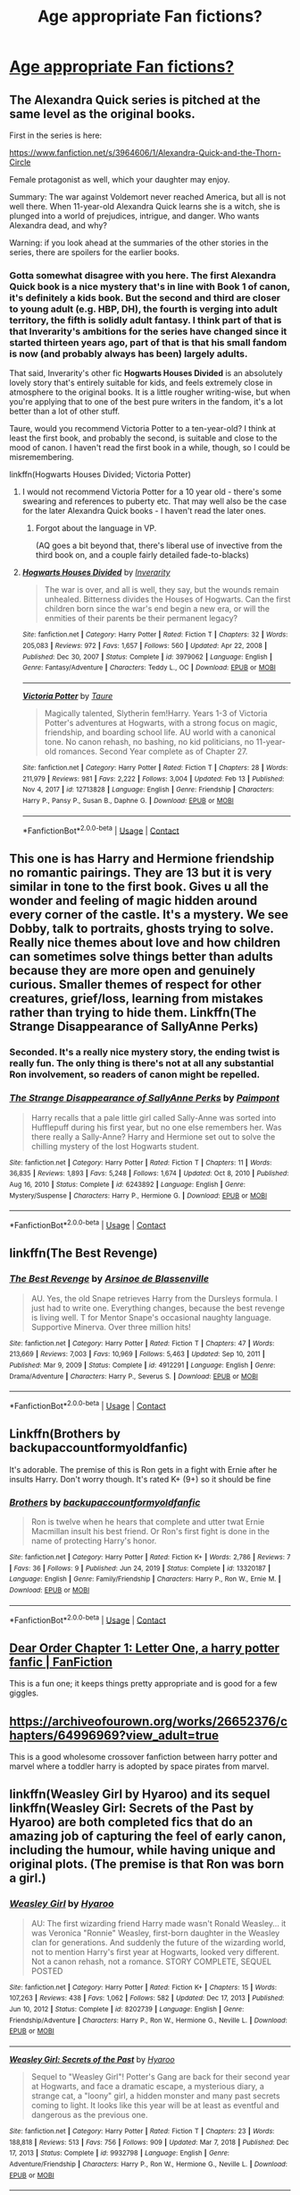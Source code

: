 #+TITLE: Age appropriate Fan fictions?

* [[/r/harrypotter/comments/lqhr5j/age_appropriate_fan_fictions/][Age appropriate Fan fictions?]]
:PROPERTIES:
:Author: Mild_Wings
:Score: 14
:DateUnix: 1614085384.0
:DateShort: 2021-Feb-23
:FlairText: Recommendation
:END:

** The Alexandra Quick series is pitched at the same level as the original books.

First in the series is here:

[[https://www.fanfiction.net/s/3964606/1/Alexandra-Quick-and-the-Thorn-Circle]]

Female protagonist as well, which your daughter may enjoy.

Summary: The war against Voldemort never reached America, but all is not well there. When 11-year-old Alexandra Quick learns she is a witch, she is plunged into a world of prejudices, intrigue, and danger. Who wants Alexandra dead, and why?

Warning: if you look ahead at the summaries of the other stories in the series, there are spoilers for the earlier books.
:PROPERTIES:
:Author: Taure
:Score: 6
:DateUnix: 1614102520.0
:DateShort: 2021-Feb-23
:END:

*** Gotta somewhat disagree with you here. The first Alexandra Quick book is a nice mystery that's in line with Book 1 of canon, it's definitely a kids book. But the second and third are closer to young adult (e.g. HBP, DH), the fourth is verging into adult territory, the fifth is solidly adult fantasy. I think part of that is that Inverarity's ambitions for the series have changed since it started thirteen years ago, part of that is that his small fandom is now (and probably always has been) largely adults.

That said, Inverarity's other fic *Hogwarts Houses Divided* is an absolutely lovely story that's entirely suitable for kids, and feels extremely close in atmosphere to the original books. It is a little rougher writing-wise, but when you're applying that to one of the best pure writers in the fandom, it's a lot better than a lot of other stuff.

Taure, would you recommend Victoria Potter to a ten-year-old? I think at least the first book, and probably the second, is suitable and close to the mood of canon. I haven't read the first book in a while, though, so I could be misremembering.

linkffn(Hogwarts Houses Divided; Victoria Potter)
:PROPERTIES:
:Author: francoisschubert
:Score: 5
:DateUnix: 1614143055.0
:DateShort: 2021-Feb-24
:END:

**** I would not recommend Victoria Potter for a 10 year old - there's some swearing and references to puberty etc. That may well also be the case for the later Alexandra Quick books - I haven't read the later ones.
:PROPERTIES:
:Author: Taure
:Score: 4
:DateUnix: 1614152142.0
:DateShort: 2021-Feb-24
:END:

***** Forgot about the language in VP.

(AQ goes a bit beyond that, there's liberal use of invective from the third book on, and a couple fairly detailed fade-to-blacks)
:PROPERTIES:
:Author: francoisschubert
:Score: 1
:DateUnix: 1614155630.0
:DateShort: 2021-Feb-24
:END:


**** [[https://www.fanfiction.net/s/3979062/1/][*/Hogwarts Houses Divided/*]] by [[https://www.fanfiction.net/u/1374917/Inverarity][/Inverarity/]]

#+begin_quote
  The war is over, and all is well, they say, but the wounds remain unhealed. Bitterness divides the Houses of Hogwarts. Can the first children born since the war's end begin a new era, or will the enmities of their parents be their permanent legacy?
#+end_quote

^{/Site/:} ^{fanfiction.net} ^{*|*} ^{/Category/:} ^{Harry} ^{Potter} ^{*|*} ^{/Rated/:} ^{Fiction} ^{T} ^{*|*} ^{/Chapters/:} ^{32} ^{*|*} ^{/Words/:} ^{205,083} ^{*|*} ^{/Reviews/:} ^{972} ^{*|*} ^{/Favs/:} ^{1,657} ^{*|*} ^{/Follows/:} ^{560} ^{*|*} ^{/Updated/:} ^{Apr} ^{22,} ^{2008} ^{*|*} ^{/Published/:} ^{Dec} ^{30,} ^{2007} ^{*|*} ^{/Status/:} ^{Complete} ^{*|*} ^{/id/:} ^{3979062} ^{*|*} ^{/Language/:} ^{English} ^{*|*} ^{/Genre/:} ^{Fantasy/Adventure} ^{*|*} ^{/Characters/:} ^{Teddy} ^{L.,} ^{OC} ^{*|*} ^{/Download/:} ^{[[http://www.ff2ebook.com/old/ffn-bot/index.php?id=3979062&source=ff&filetype=epub][EPUB]]} ^{or} ^{[[http://www.ff2ebook.com/old/ffn-bot/index.php?id=3979062&source=ff&filetype=mobi][MOBI]]}

--------------

[[https://www.fanfiction.net/s/12713828/1/][*/Victoria Potter/*]] by [[https://www.fanfiction.net/u/883762/Taure][/Taure/]]

#+begin_quote
  Magically talented, Slytherin fem!Harry. Years 1-3 of Victoria Potter's adventures at Hogwarts, with a strong focus on magic, friendship, and boarding school life. AU world with a canonical tone. No canon rehash, no bashing, no kid politicians, no 11-year-old romances. Second Year complete as of Chapter 27.
#+end_quote

^{/Site/:} ^{fanfiction.net} ^{*|*} ^{/Category/:} ^{Harry} ^{Potter} ^{*|*} ^{/Rated/:} ^{Fiction} ^{T} ^{*|*} ^{/Chapters/:} ^{28} ^{*|*} ^{/Words/:} ^{211,979} ^{*|*} ^{/Reviews/:} ^{981} ^{*|*} ^{/Favs/:} ^{2,222} ^{*|*} ^{/Follows/:} ^{3,004} ^{*|*} ^{/Updated/:} ^{Feb} ^{13} ^{*|*} ^{/Published/:} ^{Nov} ^{4,} ^{2017} ^{*|*} ^{/id/:} ^{12713828} ^{*|*} ^{/Language/:} ^{English} ^{*|*} ^{/Genre/:} ^{Friendship} ^{*|*} ^{/Characters/:} ^{Harry} ^{P.,} ^{Pansy} ^{P.,} ^{Susan} ^{B.,} ^{Daphne} ^{G.} ^{*|*} ^{/Download/:} ^{[[http://www.ff2ebook.com/old/ffn-bot/index.php?id=12713828&source=ff&filetype=epub][EPUB]]} ^{or} ^{[[http://www.ff2ebook.com/old/ffn-bot/index.php?id=12713828&source=ff&filetype=mobi][MOBI]]}

--------------

*FanfictionBot*^{2.0.0-beta} | [[https://github.com/FanfictionBot/reddit-ffn-bot/wiki/Usage][Usage]] | [[https://www.reddit.com/message/compose?to=tusing][Contact]]
:PROPERTIES:
:Author: FanfictionBot
:Score: 1
:DateUnix: 1614143088.0
:DateShort: 2021-Feb-24
:END:


** This one is has Harry and Hermione friendship no romantic pairings. They are 13 but it is very similar in tone to the first book. Gives u all the wonder and feeling of magic hidden around every corner of the castle. It's a mystery. We see Dobby, talk to portraits, ghosts trying to solve. Really nice themes about love and how children can sometimes solve things better than adults because they are more open and genuinely curious. Smaller themes of respect for other creatures, grief/loss, learning from mistakes rather than trying to hide them. Linkffn(The Strange Disappearance of SallyAnne Perks)
:PROPERTIES:
:Author: spookyshadowself
:Score: 6
:DateUnix: 1614146083.0
:DateShort: 2021-Feb-24
:END:

*** Seconded. It's a really nice mystery story, the ending twist is really fun. The only thing is there's not at all any substantial Ron involvement, so readers of canon might be repelled.
:PROPERTIES:
:Author: AaronAegeus
:Score: 3
:DateUnix: 1614184762.0
:DateShort: 2021-Feb-24
:END:


*** [[https://www.fanfiction.net/s/6243892/1/][*/The Strange Disappearance of SallyAnne Perks/*]] by [[https://www.fanfiction.net/u/2289300/Paimpont][/Paimpont/]]

#+begin_quote
  Harry recalls that a pale little girl called Sally-Anne was sorted into Hufflepuff during his first year, but no one else remembers her. Was there really a Sally-Anne? Harry and Hermione set out to solve the chilling mystery of the lost Hogwarts student.
#+end_quote

^{/Site/:} ^{fanfiction.net} ^{*|*} ^{/Category/:} ^{Harry} ^{Potter} ^{*|*} ^{/Rated/:} ^{Fiction} ^{T} ^{*|*} ^{/Chapters/:} ^{11} ^{*|*} ^{/Words/:} ^{36,835} ^{*|*} ^{/Reviews/:} ^{1,893} ^{*|*} ^{/Favs/:} ^{5,248} ^{*|*} ^{/Follows/:} ^{1,674} ^{*|*} ^{/Updated/:} ^{Oct} ^{8,} ^{2010} ^{*|*} ^{/Published/:} ^{Aug} ^{16,} ^{2010} ^{*|*} ^{/Status/:} ^{Complete} ^{*|*} ^{/id/:} ^{6243892} ^{*|*} ^{/Language/:} ^{English} ^{*|*} ^{/Genre/:} ^{Mystery/Suspense} ^{*|*} ^{/Characters/:} ^{Harry} ^{P.,} ^{Hermione} ^{G.} ^{*|*} ^{/Download/:} ^{[[http://www.ff2ebook.com/old/ffn-bot/index.php?id=6243892&source=ff&filetype=epub][EPUB]]} ^{or} ^{[[http://www.ff2ebook.com/old/ffn-bot/index.php?id=6243892&source=ff&filetype=mobi][MOBI]]}

--------------

*FanfictionBot*^{2.0.0-beta} | [[https://github.com/FanfictionBot/reddit-ffn-bot/wiki/Usage][Usage]] | [[https://www.reddit.com/message/compose?to=tusing][Contact]]
:PROPERTIES:
:Author: FanfictionBot
:Score: 1
:DateUnix: 1614146103.0
:DateShort: 2021-Feb-24
:END:


** linkffn(The Best Revenge)
:PROPERTIES:
:Author: sailingg
:Score: 3
:DateUnix: 1614150239.0
:DateShort: 2021-Feb-24
:END:

*** [[https://www.fanfiction.net/s/4912291/1/][*/The Best Revenge/*]] by [[https://www.fanfiction.net/u/352534/Arsinoe-de-Blassenville][/Arsinoe de Blassenville/]]

#+begin_quote
  AU. Yes, the old Snape retrieves Harry from the Dursleys formula. I just had to write one. Everything changes, because the best revenge is living well. T for Mentor Snape's occasional naughty language. Supportive Minerva. Over three million hits!
#+end_quote

^{/Site/:} ^{fanfiction.net} ^{*|*} ^{/Category/:} ^{Harry} ^{Potter} ^{*|*} ^{/Rated/:} ^{Fiction} ^{T} ^{*|*} ^{/Chapters/:} ^{47} ^{*|*} ^{/Words/:} ^{213,669} ^{*|*} ^{/Reviews/:} ^{7,003} ^{*|*} ^{/Favs/:} ^{10,969} ^{*|*} ^{/Follows/:} ^{5,463} ^{*|*} ^{/Updated/:} ^{Sep} ^{10,} ^{2011} ^{*|*} ^{/Published/:} ^{Mar} ^{9,} ^{2009} ^{*|*} ^{/Status/:} ^{Complete} ^{*|*} ^{/id/:} ^{4912291} ^{*|*} ^{/Language/:} ^{English} ^{*|*} ^{/Genre/:} ^{Drama/Adventure} ^{*|*} ^{/Characters/:} ^{Harry} ^{P.,} ^{Severus} ^{S.} ^{*|*} ^{/Download/:} ^{[[http://www.ff2ebook.com/old/ffn-bot/index.php?id=4912291&source=ff&filetype=epub][EPUB]]} ^{or} ^{[[http://www.ff2ebook.com/old/ffn-bot/index.php?id=4912291&source=ff&filetype=mobi][MOBI]]}

--------------

*FanfictionBot*^{2.0.0-beta} | [[https://github.com/FanfictionBot/reddit-ffn-bot/wiki/Usage][Usage]] | [[https://www.reddit.com/message/compose?to=tusing][Contact]]
:PROPERTIES:
:Author: FanfictionBot
:Score: 1
:DateUnix: 1614150259.0
:DateShort: 2021-Feb-24
:END:


** Linkffn(Brothers by backupaccountformyoldfanfic)

It's adorable. The premise of this is Ron gets in a fight with Ernie after he insults Harry. Don't worry though. It's rated K+ (9+) so it should be fine
:PROPERTIES:
:Author: HELLOOOOOOooooot
:Score: 2
:DateUnix: 1614103437.0
:DateShort: 2021-Feb-23
:END:

*** [[https://www.fanfiction.net/s/13320187/1/][*/Brothers/*]] by [[https://www.fanfiction.net/u/3545551/backupaccountformyoldfanfic][/backupaccountformyoldfanfic/]]

#+begin_quote
  Ron is twelve when he hears that complete and utter twat Ernie Macmillan insult his best friend. Or Ron's first fight is done in the name of protecting Harry's honor.
#+end_quote

^{/Site/:} ^{fanfiction.net} ^{*|*} ^{/Category/:} ^{Harry} ^{Potter} ^{*|*} ^{/Rated/:} ^{Fiction} ^{K+} ^{*|*} ^{/Words/:} ^{2,786} ^{*|*} ^{/Reviews/:} ^{7} ^{*|*} ^{/Favs/:} ^{36} ^{*|*} ^{/Follows/:} ^{9} ^{*|*} ^{/Published/:} ^{Jun} ^{24,} ^{2019} ^{*|*} ^{/Status/:} ^{Complete} ^{*|*} ^{/id/:} ^{13320187} ^{*|*} ^{/Language/:} ^{English} ^{*|*} ^{/Genre/:} ^{Family/Friendship} ^{*|*} ^{/Characters/:} ^{Harry} ^{P.,} ^{Ron} ^{W.,} ^{Ernie} ^{M.} ^{*|*} ^{/Download/:} ^{[[http://www.ff2ebook.com/old/ffn-bot/index.php?id=13320187&source=ff&filetype=epub][EPUB]]} ^{or} ^{[[http://www.ff2ebook.com/old/ffn-bot/index.php?id=13320187&source=ff&filetype=mobi][MOBI]]}

--------------

*FanfictionBot*^{2.0.0-beta} | [[https://github.com/FanfictionBot/reddit-ffn-bot/wiki/Usage][Usage]] | [[https://www.reddit.com/message/compose?to=tusing][Contact]]
:PROPERTIES:
:Author: FanfictionBot
:Score: 1
:DateUnix: 1614103465.0
:DateShort: 2021-Feb-23
:END:


** [[https://www.fanfiction.net/s/3157478/1/Dear-Order][Dear Order Chapter 1: Letter One, a harry potter fanfic | FanFiction]]

This is a fun one; it keeps things pretty appropriate and is good for a few giggles.
:PROPERTIES:
:Author: Beneficial_Ad_9832
:Score: 2
:DateUnix: 1614113271.0
:DateShort: 2021-Feb-24
:END:


** [[https://archiveofourown.org/works/26652376/chapters/64996969?view_adult=true]]

This is a good wholesome crossover fanfiction between harry potter and marvel where a toddler harry is adopted by space pirates from marvel.
:PROPERTIES:
:Author: Loki__Odinson
:Score: 2
:DateUnix: 1614155776.0
:DateShort: 2021-Feb-24
:END:


** linkffn(Weasley Girl by Hyaroo) and its sequel linkffn(Weasley Girl: Secrets of the Past by Hyaroo) are both completed fics that do an amazing job of capturing the feel of early canon, including the humour, while having unique and original plots. (The premise is that Ron was born a girl.)
:PROPERTIES:
:Author: turbinicarpus
:Score: 1
:DateUnix: 1614242410.0
:DateShort: 2021-Feb-25
:END:

*** [[https://www.fanfiction.net/s/8202739/1/][*/Weasley Girl/*]] by [[https://www.fanfiction.net/u/1865132/Hyaroo][/Hyaroo/]]

#+begin_quote
  AU: The first wizarding friend Harry made wasn't Ronald Weasley... it was Veronica "Ronnie" Weasley, first-born daughter in the Weasley clan for generations. And suddenly the future of the wizarding world, not to mention Harry's first year at Hogwarts, looked very different. Not a canon rehash, not a romance. STORY COMPLETE, SEQUEL POSTED
#+end_quote

^{/Site/:} ^{fanfiction.net} ^{*|*} ^{/Category/:} ^{Harry} ^{Potter} ^{*|*} ^{/Rated/:} ^{Fiction} ^{K+} ^{*|*} ^{/Chapters/:} ^{15} ^{*|*} ^{/Words/:} ^{107,263} ^{*|*} ^{/Reviews/:} ^{438} ^{*|*} ^{/Favs/:} ^{1,062} ^{*|*} ^{/Follows/:} ^{582} ^{*|*} ^{/Updated/:} ^{Dec} ^{17,} ^{2013} ^{*|*} ^{/Published/:} ^{Jun} ^{10,} ^{2012} ^{*|*} ^{/Status/:} ^{Complete} ^{*|*} ^{/id/:} ^{8202739} ^{*|*} ^{/Language/:} ^{English} ^{*|*} ^{/Genre/:} ^{Friendship/Adventure} ^{*|*} ^{/Characters/:} ^{Harry} ^{P.,} ^{Ron} ^{W.,} ^{Hermione} ^{G.,} ^{Neville} ^{L.} ^{*|*} ^{/Download/:} ^{[[http://www.ff2ebook.com/old/ffn-bot/index.php?id=8202739&source=ff&filetype=epub][EPUB]]} ^{or} ^{[[http://www.ff2ebook.com/old/ffn-bot/index.php?id=8202739&source=ff&filetype=mobi][MOBI]]}

--------------

[[https://www.fanfiction.net/s/9932798/1/][*/Weasley Girl: Secrets of the Past/*]] by [[https://www.fanfiction.net/u/1865132/Hyaroo][/Hyaroo/]]

#+begin_quote
  Sequel to "Weasley Girl"! Potter's Gang are back for their second year at Hogwarts, and face a dramatic escape, a mysterious diary, a strange cat, a "loony" girl, a hidden monster and many past secrets coming to light. It looks like this year will be at least as eventful and dangerous as the previous one.
#+end_quote

^{/Site/:} ^{fanfiction.net} ^{*|*} ^{/Category/:} ^{Harry} ^{Potter} ^{*|*} ^{/Rated/:} ^{Fiction} ^{T} ^{*|*} ^{/Chapters/:} ^{23} ^{*|*} ^{/Words/:} ^{188,818} ^{*|*} ^{/Reviews/:} ^{513} ^{*|*} ^{/Favs/:} ^{756} ^{*|*} ^{/Follows/:} ^{909} ^{*|*} ^{/Updated/:} ^{Mar} ^{7,} ^{2018} ^{*|*} ^{/Published/:} ^{Dec} ^{17,} ^{2013} ^{*|*} ^{/Status/:} ^{Complete} ^{*|*} ^{/id/:} ^{9932798} ^{*|*} ^{/Language/:} ^{English} ^{*|*} ^{/Genre/:} ^{Adventure/Friendship} ^{*|*} ^{/Characters/:} ^{Harry} ^{P.,} ^{Ron} ^{W.,} ^{Hermione} ^{G.,} ^{Neville} ^{L.} ^{*|*} ^{/Download/:} ^{[[http://www.ff2ebook.com/old/ffn-bot/index.php?id=9932798&source=ff&filetype=epub][EPUB]]} ^{or} ^{[[http://www.ff2ebook.com/old/ffn-bot/index.php?id=9932798&source=ff&filetype=mobi][MOBI]]}

--------------

*FanfictionBot*^{2.0.0-beta} | [[https://github.com/FanfictionBot/reddit-ffn-bot/wiki/Usage][Usage]] | [[https://www.reddit.com/message/compose?to=tusing][Contact]]
:PROPERTIES:
:Author: FanfictionBot
:Score: 1
:DateUnix: 1614242444.0
:DateShort: 2021-Feb-25
:END:


** Might find something [[https://www.fanfiction.net/community/Harry-Potter-for-Kids/123856/][Harry Potter for kids]]
:PROPERTIES:
:Author: davidwelch158
:Score: 1
:DateUnix: 1614088014.0
:DateShort: 2021-Feb-23
:END:

*** I second this. Also kb0 is a pretty child friendly author. [[https://www.fanfiction.net/u/1251524/kb0][profile]]

EDIT: He also rates his fics, in the first chapter. Some of them are PG-15, mostly for violence, so you'll immediately know what is appropriate.
:PROPERTIES:
:Author: muleGwent
:Score: 1
:DateUnix: 1614101353.0
:DateShort: 2021-Feb-23
:END:


** [[https://www.fanfiction.net/s/10644439/1/Hogwarts-School-of-Prayer-and-Miracles]]

No need to say anything.
:PROPERTIES:
:Author: Ayuman2007
:Score: -3
:DateUnix: 1614095503.0
:DateShort: 2021-Feb-23
:END:

*** ^ I also promote this.
:PROPERTIES:
:Author: WhistlingBanshee
:Score: -4
:DateUnix: 1614095616.0
:DateShort: 2021-Feb-23
:END:
